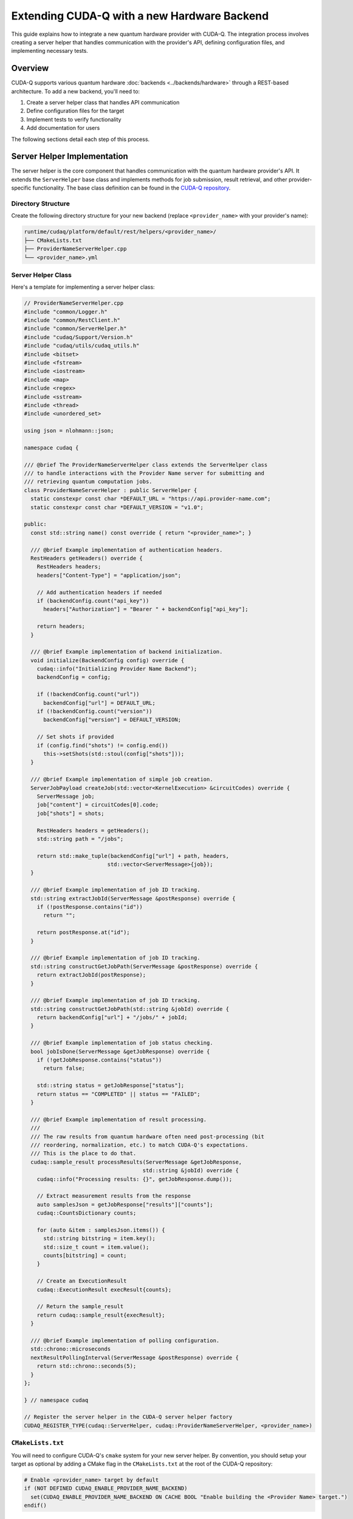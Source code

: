 ********************************************
Extending CUDA-Q with a new Hardware Backend
********************************************

This guide explains how to integrate a new quantum hardware provider with CUDA-Q. The integration process involves creating a server helper that handles communication with the provider's API, defining configuration files, and implementing necessary tests.

Overview
========

CUDA-Q supports various quantum hardware :doc:`backends <../backends/hardware>` through a REST-based architecture. To add a new backend, you'll need to:

1. Create a server helper class that handles API communication
2. Define configuration files for the target
3. Implement tests to verify functionality
4. Add documentation for users

The following sections detail each step of this process.

Server Helper Implementation
============================

The server helper is the core component that handles communication with the quantum hardware provider's API. It extends the ``ServerHelper`` base class and implements methods for job submission, result retrieval, and other provider-specific functionality. The base class definition can be found in the `CUDA-Q repository <https://github.com/NVIDIA/cuda-quantum/blob/main/runtime/common/ServerHelper.h>`_.

Directory Structure
-------------------

Create the following directory structure for your new backend (replace ``<provider_name>`` with your provider's name):

.. code-block:: text

    runtime/cudaq/platform/default/rest/helpers/<provider_name>/
    ├── CMakeLists.txt
    ├── ProviderNameServerHelper.cpp
    └── <provider_name>.yml

Server Helper Class
-------------------

Here's a template for implementing a server helper class:

.. code-block:: cpp

    // ProviderNameServerHelper.cpp
    #include "common/Logger.h"
    #include "common/RestClient.h"
    #include "common/ServerHelper.h"
    #include "cudaq/Support/Version.h"
    #include "cudaq/utils/cudaq_utils.h"
    #include <bitset>
    #include <fstream>
    #include <iostream>
    #include <map>
    #include <regex>
    #include <sstream>
    #include <thread>
    #include <unordered_set>
    
    using json = nlohmann::json;
    
    namespace cudaq {
    
    /// @brief The ProviderNameServerHelper class extends the ServerHelper class
    /// to handle interactions with the Provider Name server for submitting and
    /// retrieving quantum computation jobs.
    class ProviderNameServerHelper : public ServerHelper {
      static constexpr const char *DEFAULT_URL = "https://api.provider-name.com";
      static constexpr const char *DEFAULT_VERSION = "v1.0";
    
    public:
      const std::string name() const override { return "<provider_name>"; }
    
      /// @brief Example implementation of authentication headers.
      RestHeaders getHeaders() override {
        RestHeaders headers;
        headers["Content-Type"] = "application/json";
        
        // Add authentication headers if needed
        if (backendConfig.count("api_key"))
          headers["Authorization"] = "Bearer " + backendConfig["api_key"];
        
        return headers;
      }
    
      /// @brief Example implementation of backend initialization.
      void initialize(BackendConfig config) override {
        cudaq::info("Initializing Provider Name Backend");
        backendConfig = config;
        
        if (!backendConfig.count("url"))
          backendConfig["url"] = DEFAULT_URL;
        if (!backendConfig.count("version"))
          backendConfig["version"] = DEFAULT_VERSION;

        // Set shots if provided
        if (config.find("shots") != config.end())
          this->setShots(std::stoul(config["shots"]));
      }
    
      /// @brief Example implementation of simple job creation.
      ServerJobPayload createJob(std::vector<KernelExecution> &circuitCodes) override {
        ServerMessage job;
        job["content"] = circuitCodes[0].code;
        job["shots"] = shots;
        
        RestHeaders headers = getHeaders();
        std::string path = "/jobs";
        
        return std::make_tuple(backendConfig["url"] + path, headers, 
                              std::vector<ServerMessage>{job});
      }
    
      /// @brief Example implementation of job ID tracking.
      std::string extractJobId(ServerMessage &postResponse) override {
        if (!postResponse.contains("id"))
          return "";
        
        return postResponse.at("id");
      }
    
      /// @brief Example implementation of job ID tracking.
      std::string constructGetJobPath(ServerMessage &postResponse) override {
        return extractJobId(postResponse);
      }
    
      /// @brief Example implementation of job ID tracking.
      std::string constructGetJobPath(std::string &jobId) override {
        return backendConfig["url"] + "/jobs/" + jobId;
      }
    
      /// @brief Example implementation of job status checking.
      bool jobIsDone(ServerMessage &getJobResponse) override {
        if (!getJobResponse.contains("status"))
          return false;
        
        std::string status = getJobResponse["status"];
        return status == "COMPLETED" || status == "FAILED";
      }
    
      /// @brief Example implementation of result processing.
      ///
      /// The raw results from quantum hardware often need post-processing (bit
      /// reordering, normalization, etc.) to match CUDA-Q's expectations.
      /// This is the place to do that.
      cudaq::sample_result processResults(ServerMessage &getJobResponse,
                                         std::string &jobId) override {
        cudaq::info("Processing results: {}", getJobResponse.dump());
        
        // Extract measurement results from the response
        auto samplesJson = getJobResponse["results"]["counts"];
        cudaq::CountsDictionary counts;
        
        for (auto &item : samplesJson.items()) {
          std::string bitstring = item.key();
          std::size_t count = item.value();
          counts[bitstring] = count;
        }
        
        // Create an ExecutionResult
        cudaq::ExecutionResult execResult{counts};
        
        // Return the sample_result
        return cudaq::sample_result{execResult};
      }
    
      /// @brief Example implementation of polling configuration.
      std::chrono::microseconds
      nextResultPollingInterval(ServerMessage &postResponse) override {
        return std::chrono::seconds(5);
      }
    };
    
    } // namespace cudaq
    
    // Register the server helper in the CUDA-Q server helper factory
    CUDAQ_REGISTER_TYPE(cudaq::ServerHelper, cudaq::ProviderNameServerHelper, <provider_name>)

``CMakeLists.txt``
------------------

You will need to configure CUDA-Q's ``cmake`` system for your new server helper. By convention, you should setup your target as optional by adding a CMake flag in the ``CMakeLists.txt`` at the root of the CUDA-Q repository:

.. code-block:: cmake

    # Enable <provider_name> target by default
    if (NOT DEFINED CUDAQ_ENABLE_PROVIDER_NAME_BACKEND)
      set(CUDAQ_ENABLE_PROVIDER_NAME_BACKEND ON CACHE BOOL "Enable building the <Provider Name> target.")
    endif()

Then, create a ``CMakeLists.txt`` file in your server helper's directory and check for this flag:

.. code-block:: cmake

    if(CUDAQ_ENABLE_PROVIDER_NAME_BACKEND)
      target_sources(cudaq-rest-qpu PRIVATE ProviderNameServerHelper.cpp)
      add_target_config(<provider_name>)
      
      add_library(cudaq-serverhelper-<provider_name> SHARED ProviderNameServerHelper.cpp)
      target_link_libraries(cudaq-serverhelper-<provider_name>
        PUBLIC
        cudaq-common
        fmt::fmt-header-only
      )
      install(TARGETS cudaq-serverhelper-<provider_name> DESTINATION lib)
    endif()

Target Configuration
====================

Create a ``YAML`` configuration file for your target:

.. code-block:: yaml

    # <provider_name>.yml
    name: "<provider_name>"
    description: "CUDA-Q target for Provider Name."
    
    config:
      # Tell DefaultQuantumPlatform what QPU subtype to use
      platform-qpu: remote_rest
      # Add the rest-qpu library to the link list
      link-libs: ["-lcudaq-rest-qpu"]
      # Tell NVQ++ to generate glue code to set the target backend name
      gen-target-backend: true
      # Add preprocessor defines to compilation
      preprocessor-defines: ["-D CUDAQ_QUANTUM_DEVICE"]
      # Define the lowering pipeline
      # This will cover applying hardware-specific constraints since each provider may have different native gate sets, requiring custom mappings and decompositions. You may need assistance from the CUDA-Q team to set this up correctly.
      platform-lowering-config: "classical-optimization-pipeline,globalize-array-values,func.func(state-prep),unitary-synthesis,canonicalize,apply-op-specialization,aggressive-early-inlining,classical-optimization-pipeline,func.func(lower-to-cfg,canonicalize,multicontrol-decomposition),decomposition{enable-patterns=SToR1,TToR1,R1ToU3,U3ToRotations,CHToCX,CCZToCX,CRzToCX,CRyToCX,CRxToCX,CR1ToCX},quake-to-cc-prep,func.func(expand-control-veqs,combine-quantum-alloc,canonicalize,combine-measurements),symbol-dce"
      # Tell the rest-qpu that we are generating OpenQASM 2.0.
      # As of the time of this writing, qasm2, qir-base and qir-adaptive are supported.
      codegen-emission: qir-base
      # Library mode is only for simulators, physical backends must turn this off
      library-mode: false
    
    # Some examples of target arguments are shown below.
    # You do not need to add any arguments for your backend if you do not need them.
    target-arguments:
      - key: api-key
        required: true
        type: string
        platform-arg: api_key
        help-string: "API key for Provider Name."
      - key: url
        required: false
        type: string
        platform-arg: url
        help-string: "Specify Provider Name API server URL."
      - key: device
        required: false
        type: string
        platform-arg: device
        help-string: "Specify the Provider Name quantum device to use."

Update Parent ``CMakeLists.txt``
--------------------------------

Add your provider to the parent ``CMakeLists.txt`` file:

.. code-block:: cmake

    # runtime/cudaq/platform/default/rest/helpers/CMakeLists.txt
    add_subdirectory(<provider_name>)
    add_subdirectory(ionq)
    add_subdirectory(iqm)
    # ... other providers

Testing
=======

Unit Tests
----------

Create unit tests for your server helper:

1. Create a directory structure:

.. code-block:: text

    unittests/backends/<provider_name>/
    ├── CMakeLists.txt
    ├── ProviderNameStartServerAndTest.sh.in
    └── ProviderNameTester.cpp

2. Implement the test files:

.. code-block:: cmake

    # CMakeLists.txt
    add_executable(ProviderNameTester ProviderNameTester.cpp)
    target_link_libraries(ProviderNameTester
      PRIVATE
      cudaq-common
      cudaq
      gtest_main
    )
    
    configure_file(${CMAKE_CURRENT_SOURCE_DIR}/ProviderNameStartServerAndTest.sh.in
                  ${CMAKE_CURRENT_BINARY_DIR}/ProviderNameStartServerAndTest.sh @ONLY)
    
    add_test(NAME ProviderNameTester COMMAND ${CMAKE_CURRENT_BINARY_DIR}/ProviderNameStartServerAndTest.sh)
    set_tests_properties(ProviderNameTester PROPERTIES TIMEOUT 120)

3. Create a shell script to start the mock server and run tests:

.. code-block:: bash

    #!/bin/bash
    
    # Start the mock server
    python3 -m utils.mock_qpu.<provider_name> @PORT@ &
    SERVER_PID=$!
    
    # Wait for server to start
    sleep 2
    
    # Run the test
    @CMAKE_CURRENT_BINARY_DIR@/ProviderNameTester
    TEST_STATUS=$?
    
    # Kill the server
    kill $SERVER_PID
    
    # Return the test status
    exit $TEST_STATUS

4. Implement the C++ test:

.. code-block:: cpp

    // ProviderNameTester.cpp
    #include "common/Logger.h"
    #include "common/RestClient.h"
    #include "common/ServerHelper.h"
    #include "cudaq/platform/quantum_platform.h"
    #include "gtest/gtest.h"
    
    TEST(ProviderNameTester, checkSimpleCircuit) {
      // Initialize the platform
      auto platform = cudaq::get_platform();
      platform->setTargetBackend("<provider_name>");
      
      // Set configuration
      platform->setBackendParameter("url", "http://localhost:PORT");
      platform->setBackendParameter("api_key", "test_key");
      
      // Create a simple circuit
      auto kernel = cudaq::make_kernel();
      auto qubits = kernel.qalloc(2);
      kernel.h(qubits[0]);
      kernel.cx(qubits[0], qubits[1]);
      kernel.mz(qubits);
      
      // Execute the circuit
      auto counts = cudaq::sample(kernel);
      
      // Check results
      EXPECT_EQ(counts.size(), 2);
      EXPECT_TRUE(counts.has_key("00"));
      EXPECT_TRUE(counts.has_key("11"));
    }

To make sure the C++ tests don't run if your target is not enabled, add the following to ``targettests/lit.site.cfg.py.in``:

.. code-block:: python

    config.cudaq_backends_provider = "@CUDAQ_ENABLE_PROVIDER_NAME_BACKEND@"
    if cmake_boolvar_to_bool(config.cudaq_backends_provider):
        config.available_features.add('provider')
        config.substitutions.append(('%provider_avail', 'true'))
    else:
        config.substitutions.append(('%provider_avail', 'false'))

And add the following to your ``targettests`` ``.cpp`` file:

.. code-block:: cpp

    // RUN: if %provider_avail; then nvq++ %cpp_std --target provider %s -o %t.x; fi

Mock Server
-----------

Create a mock server for testing:

.. code-block:: text

    utils/mock_qpu/<provider_name>/
    └── __init__.py

Implement the mock server:

.. code-block:: python

    # __init__.py
    from http.server import BaseHTTPRequestHandler, HTTPServer
    import json
    import sys
    import time
    
    class ProviderNameMockServer(BaseHTTPRequestHandler):
        def _set_headers(self, status_code=200):
            self.send_response(status_code)
            self.send_header('Content-type', 'application/json')
            self.end_headers()
    
        def do_POST(self):
            content_length = int(self.headers['Content-Length'])
            post_data = self.rfile.read(content_length)
            data = json.loads(post_data.decode('utf-8'))
            
            if self.path == '/jobs':
                # Create a job
                response = {
                    'id': 'job-123',
                    'status': 'QUEUED'
                }
                self._set_headers()
                self.wfile.write(json.dumps(response).encode())
            else:
                self._set_headers(404)
                self.wfile.write(json.dumps({'error': 'Not found'}).encode())
    
        def do_GET(self):
            if self.path.startswith('/jobs/job-123'):
                # Return job status and results
                response = {
                    'id': 'job-123',
                    'status': 'COMPLETED',
                    'results': {
                        'counts': {
                            '00': 500,
                            '11': 500
                        }
                    }
                }
                self._set_headers()
                self.wfile.write(json.dumps(response).encode())
            else:
                self._set_headers(404)
                self.wfile.write(json.dumps({'error': 'Not found'}).encode())
    
    def startServer(port=8000):
        server_address = ('', port)
        httpd = HTTPServer(server_address, ProviderNameMockServer)
        print(f'Starting mock server on port {port}...')
        httpd.serve_forever()
    
    if __name__ == '__main__':
        port = int(sys.argv[1]) if len(sys.argv) > 1 else 8000
        startServer(port)

Python Tests
------------

Create Python tests for your backend:

.. code-block:: python

    # python/tests/backends/test_<provider_name>.py
    import os
    import sys
    import time
    import pytest
    from multiprocessing import Process
    
    import cudaq
    from cudaq import spin

    skipIf<provider_name>NotInstalled = pytest.mark.skipif(
        not (cudaq.has_target("<provider_name>")),
        reason='Could not find `<provider_name>` in installation')
    
    try:
        from utils.mock_qpu.<provider_name> import startServer
    except:
        print("Mock qpu not available, skipping Provider Name tests.")
        pytest.skip("Mock qpu not available.", allow_module_level=True)
    
    # Define the port for the mock server - make sure this is unique
    # across all tests.
    port = 62444
    
    @pytest.fixture(scope="session", autouse=True)
    def startUpMockServer():
        # Set the targeted QPU
        cudaq.set_target('<provider_name>',
                        url=f'http://localhost:{port}',
                        api_key="test_key")
        
        # Launch the Mock Server
        p = Process(target=startServer, args=(port,))
        p.start()
        time.sleep(1)
        
        yield "Running the tests."
        
        # Kill the server
        p.terminate()
    
    def test_<provider_name>_sample():
        # Create the kernel
        kernel = cudaq.make_kernel()
        qubits = kernel.qalloc(2)
        kernel.h(qubits[0])
        kernel.cx(qubits[0], qubits[1])
        kernel.mz(qubits)
        
        # Run sample
        counts = cudaq.sample(kernel)
        assert len(counts) == 2
        assert '00' in counts
        assert '11' in counts
        
        # Run sample asynchronously
        future = cudaq.sample_async(kernel)
        counts = future.get()
        assert len(counts) == 2
        assert '00' in counts
        assert '11' in counts

Documentation
=============

Add documentation for your backend in the appropriate sections of the CUDA-Q documentation. This should include:

1. How to access your server (authentication set up, documentation etc.)
2. How to configure and use the backend
3. Any provider-specific parameters or features
4. Examples of running circuits on the backend
5. Adding your logo to the diagram on :doc:`../backends/hardware`

More specifically, you will need to modify at least the following files:
* ``docs/sphinx/using/examples/hardware_providers.rst``
* ``docs/sphinx/using/backends/hardware.rst``
* ``docs/sphinx/using/backends/hardware/<your-technology>.rst``
* ``docs/sphinx/targets/python/<provider_name>.py``
* ``docs/sphinx/targets/cpp/<provider_name>.cpp``

Example Usage
=============

Once your backend is implemented, users can use it as follows:

.. code-block:: python

    import cudaq
    
    # Set the target to your provider
    cudaq.set_target('<provider_name>', 
                    api_key='your_api_key',
                    device='your_device')
    
    # Create and run a circuit
    @cudaq.kernel
    def bell():
        qubits = cudaq.qvector(2)
        h(qubits[0])
        x.ctrl(qubits[0], qubits[1])
        mz(qubits)
    
    # Run the circuit
    counts = cudaq.sample(bell)
    print(counts)

Code Review
===========

Once you have implemented a ``BackendHelper``, some basic tests, and documentation, please `create a PR <https://github.com/NVIDIA/cuda-quantum/pulls>`_ with your changes and tag the CUDA-Q team for review.

Maintaining a Backend
=====================

Once your backend is integrated, you will need to maintain it. This includes:

* Fixing bugs (in your integration, tests, or documentation)
* Adding new features
* Integrating with new CUDA-Q features (if additional integration is needed to use them)

This is where having extensive tests against real hardware comes in handy. The benefits are two-fold:

* It allows the CUDA-Q team to roll out new features without breaking your backend integration
* It allows you to validate compatibility with CUDA-Q before rolling out a new version of your backend

Conclusion
==========

By following this guide, you can integrate a new quantum hardware provider with CUDA-Q. The integration involves creating a server helper, defining configuration files, implementing tests, adding documentation, and going through a code review process. Once integrated, users can seamlessly run quantum circuits on your provider's hardware using the CUDA-Q framework.

